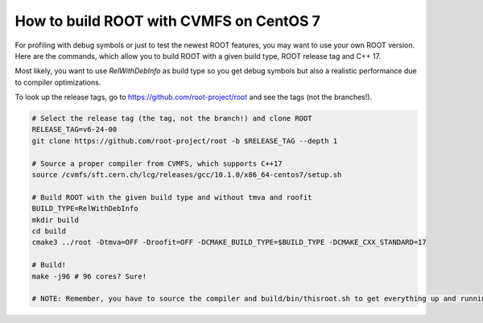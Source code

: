 How to build ROOT with CVMFS on CentOS 7
=========================================

For profiling with debug symbols or just to test the newest ROOT features, you may want to use your own ROOT version. Here are the commands, which allow you to build ROOT with a given build type, ROOT release tag and C++ 17.

Most likely, you want to use `RelWithDebInfo` as build type so you get debug symbols but also a realistic performance due to compiler optimizations.

To look up the release tags, go to https://github.com/root-project/root and see the tags (not the branches!).


.. code-block:: console

    # Select the release tag (the tag, not the branch!) and clone ROOT
    RELEASE_TAG=v6-24-00
    git clone https://github.com/root-project/root -b $RELEASE_TAG --depth 1

    # Source a proper compiler from CVMFS, which supports C++17
    source /cvmfs/sft.cern.ch/lcg/releases/gcc/10.1.0/x86_64-centos7/setup.sh

    # Build ROOT with the given build type and without tmva and roofit
    BUILD_TYPE=RelWithDebInfo
    mkdir build
    cd build
    cmake3 ../root -Dtmva=OFF -Droofit=OFF -DCMAKE_BUILD_TYPE=$BUILD_TYPE -DCMAKE_CXX_STANDARD=17

    # Build!
    make -j96 # 96 cores? Sure!

    # NOTE: Remember, you have to source the compiler and build/bin/thisroot.sh to get everything up and running!
